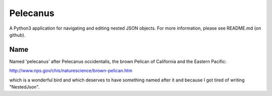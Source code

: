 Pelecanus
=========

A Python3 application for navigating and editing nested JSON objects. For more 
information, please see README.md (on github).


Name
----
Named 'pelecanus' after Pelecanus occidentalis, the
brown Pelican of California and the Eastern Pacific:

http://www.nps.gov/chis/naturescience/brown-pelican.htm

which is a wonderful bird and which deserves to have something
named after it and because I got tired of writing "NestedJson".


